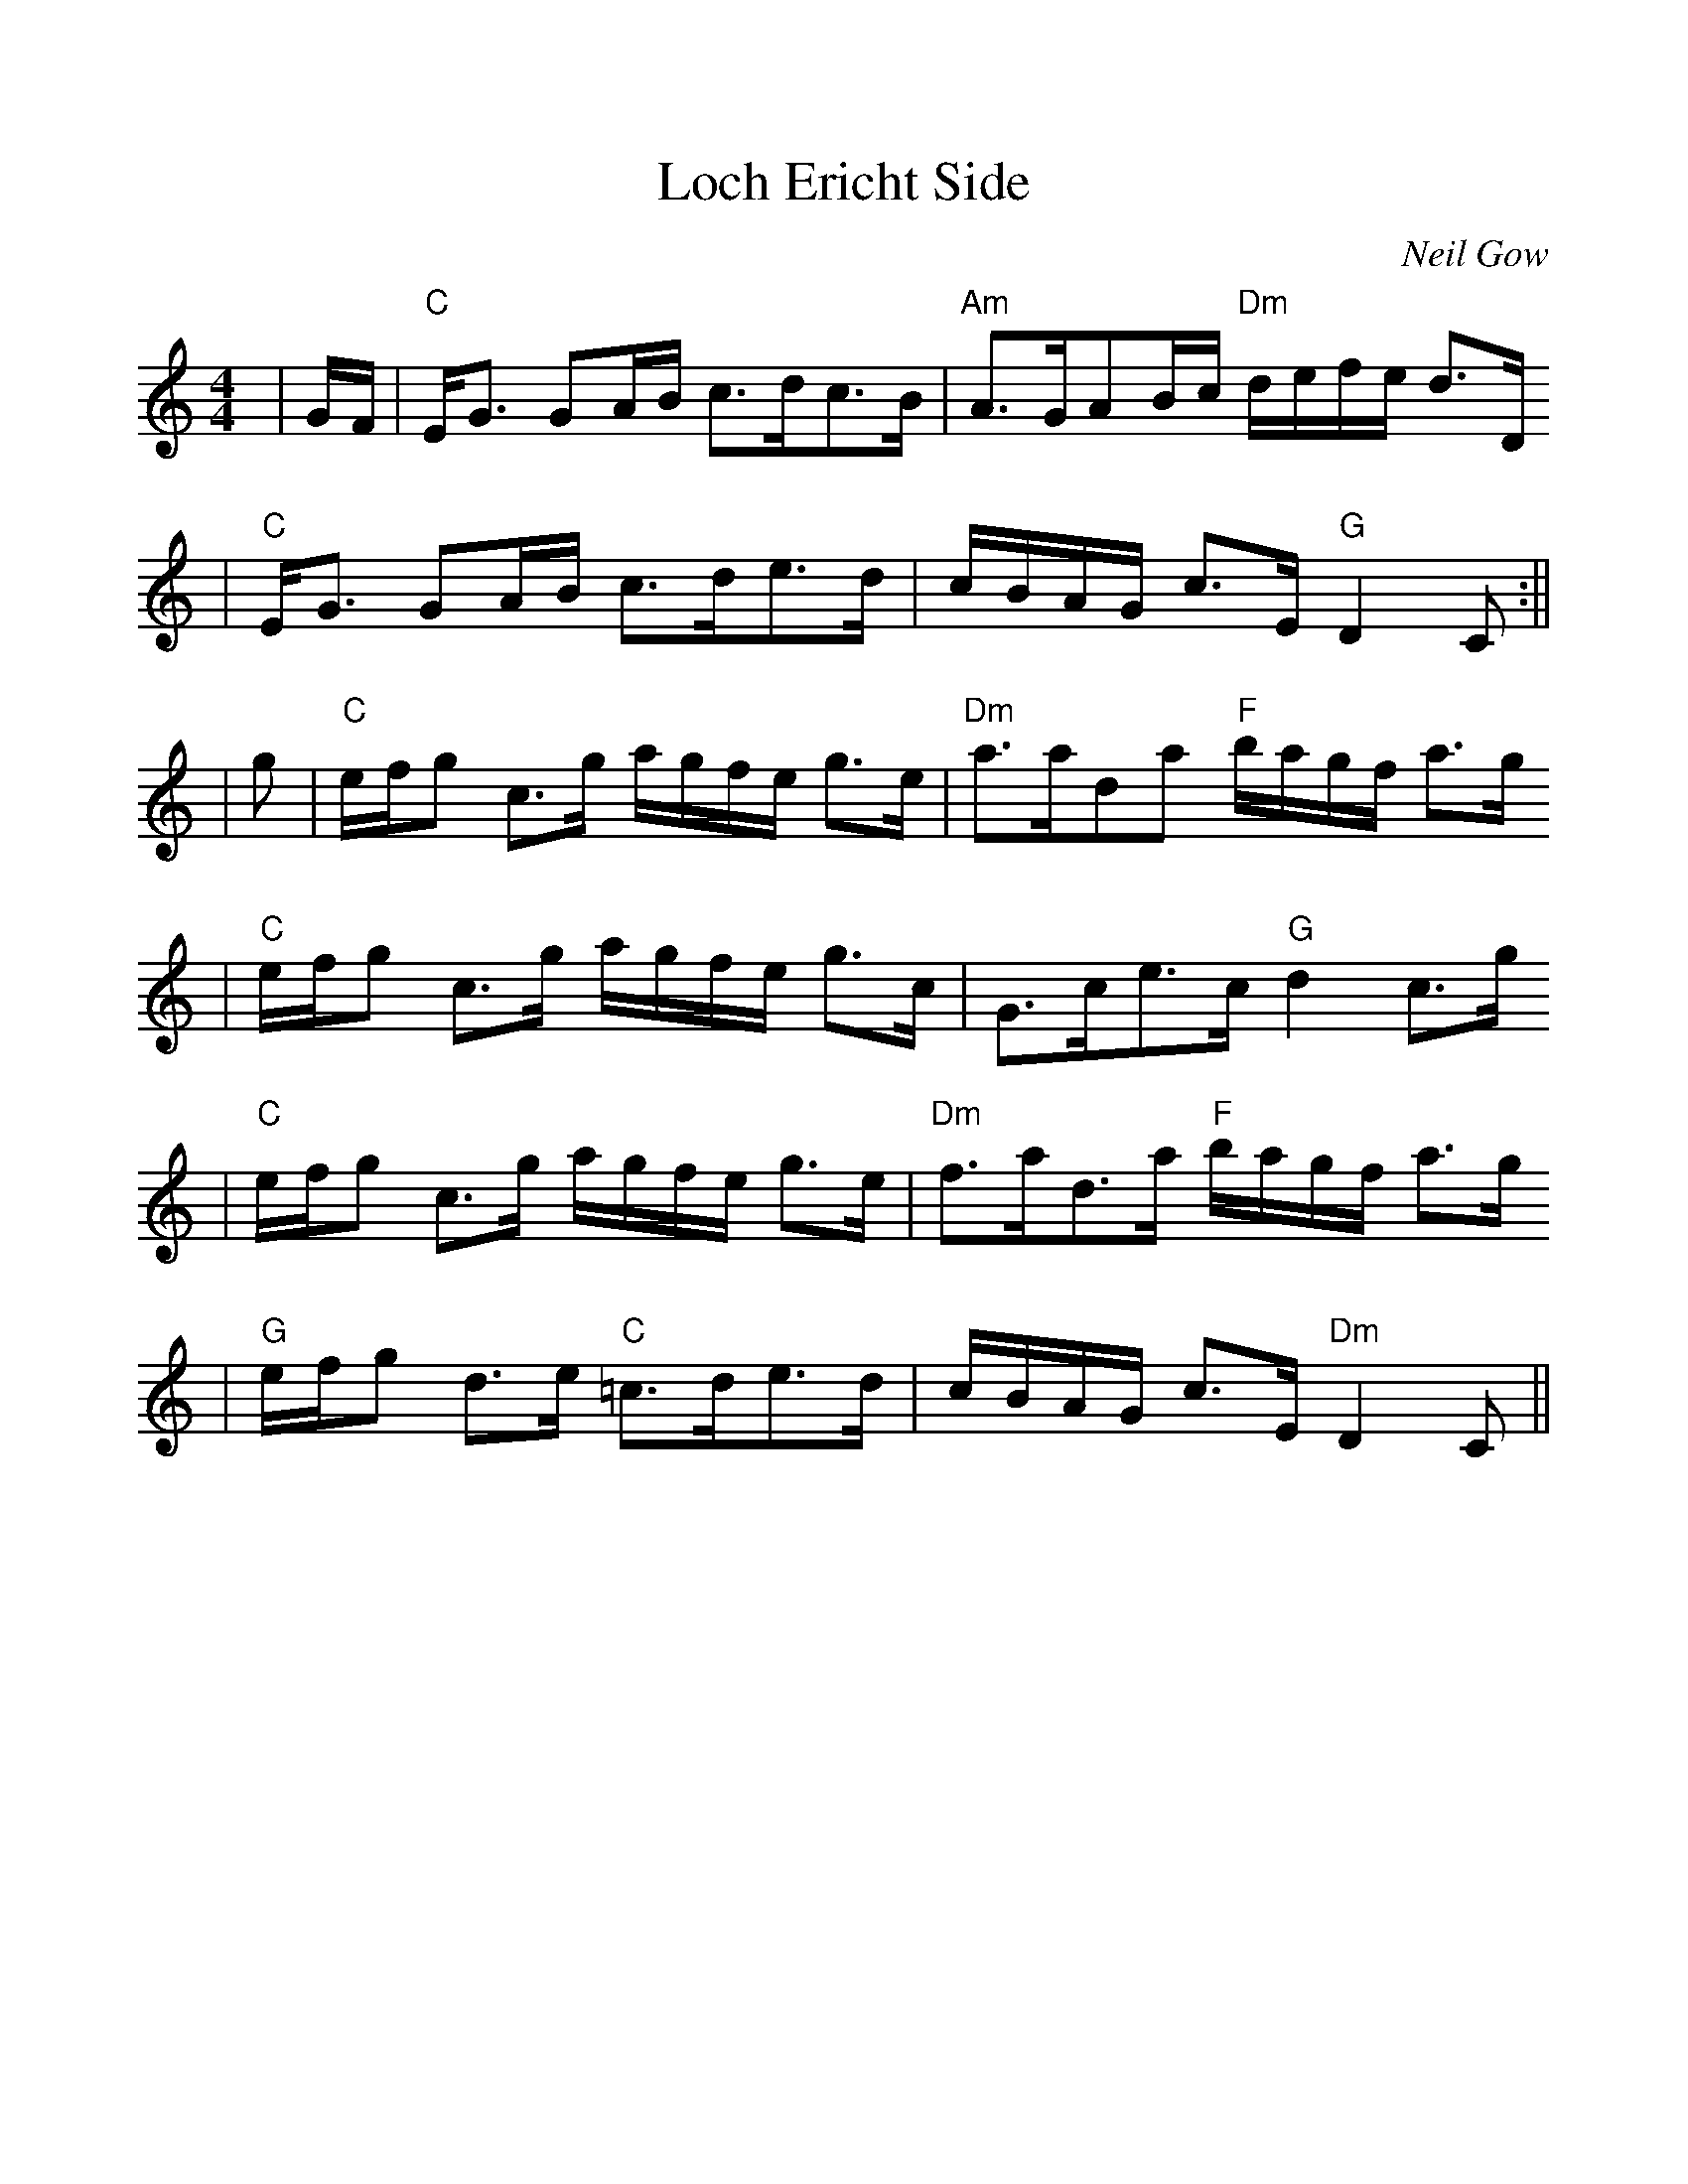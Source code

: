 %%scale 1.0
X:1
T:Loch Ericht Side
C:Neil Gow
R:Slow Strathspey
B:Athole Collection (The)
N:Gow played this tune for Burns during is 1787 visit.
M:4/4
L:1/8
F:http://flutesong.naturalscotland.co.uk/music/abc/tunes/athol-il.abc	 2007-01-22 22:32:02 UT
K:Am
|G/2F/2|"C"E<G GA/2B/2 c>dc>B|"Am"A>GAB/2c/2 "Dm"d/2e/2f/2e/2 d>D
|"C"E<G GA/2B/2 c>de>d|c/2B/2A/2G/2 c>E "G"D2C:||
|g|"C"e/2f/2g c>g a/2g/2f/2e/2 g>e|"Dm"a>ada "F"b/2a/2g/2f/2 a>g
|"C"e/2f/2g c>g a/2g/2f/2e/2 g>c|G>ce>c "G"d2 c>g
|"C"e/2f/2g c>g a/2g/2f/2e/2 g>e|"Dm"f>ad>a "F"b/2a/2g/2f/2 a>g
|"G"e/2f/2g d>e "C"=c>de>d|c/2B/2A/2G/2 c>E "Dm"D2C||
